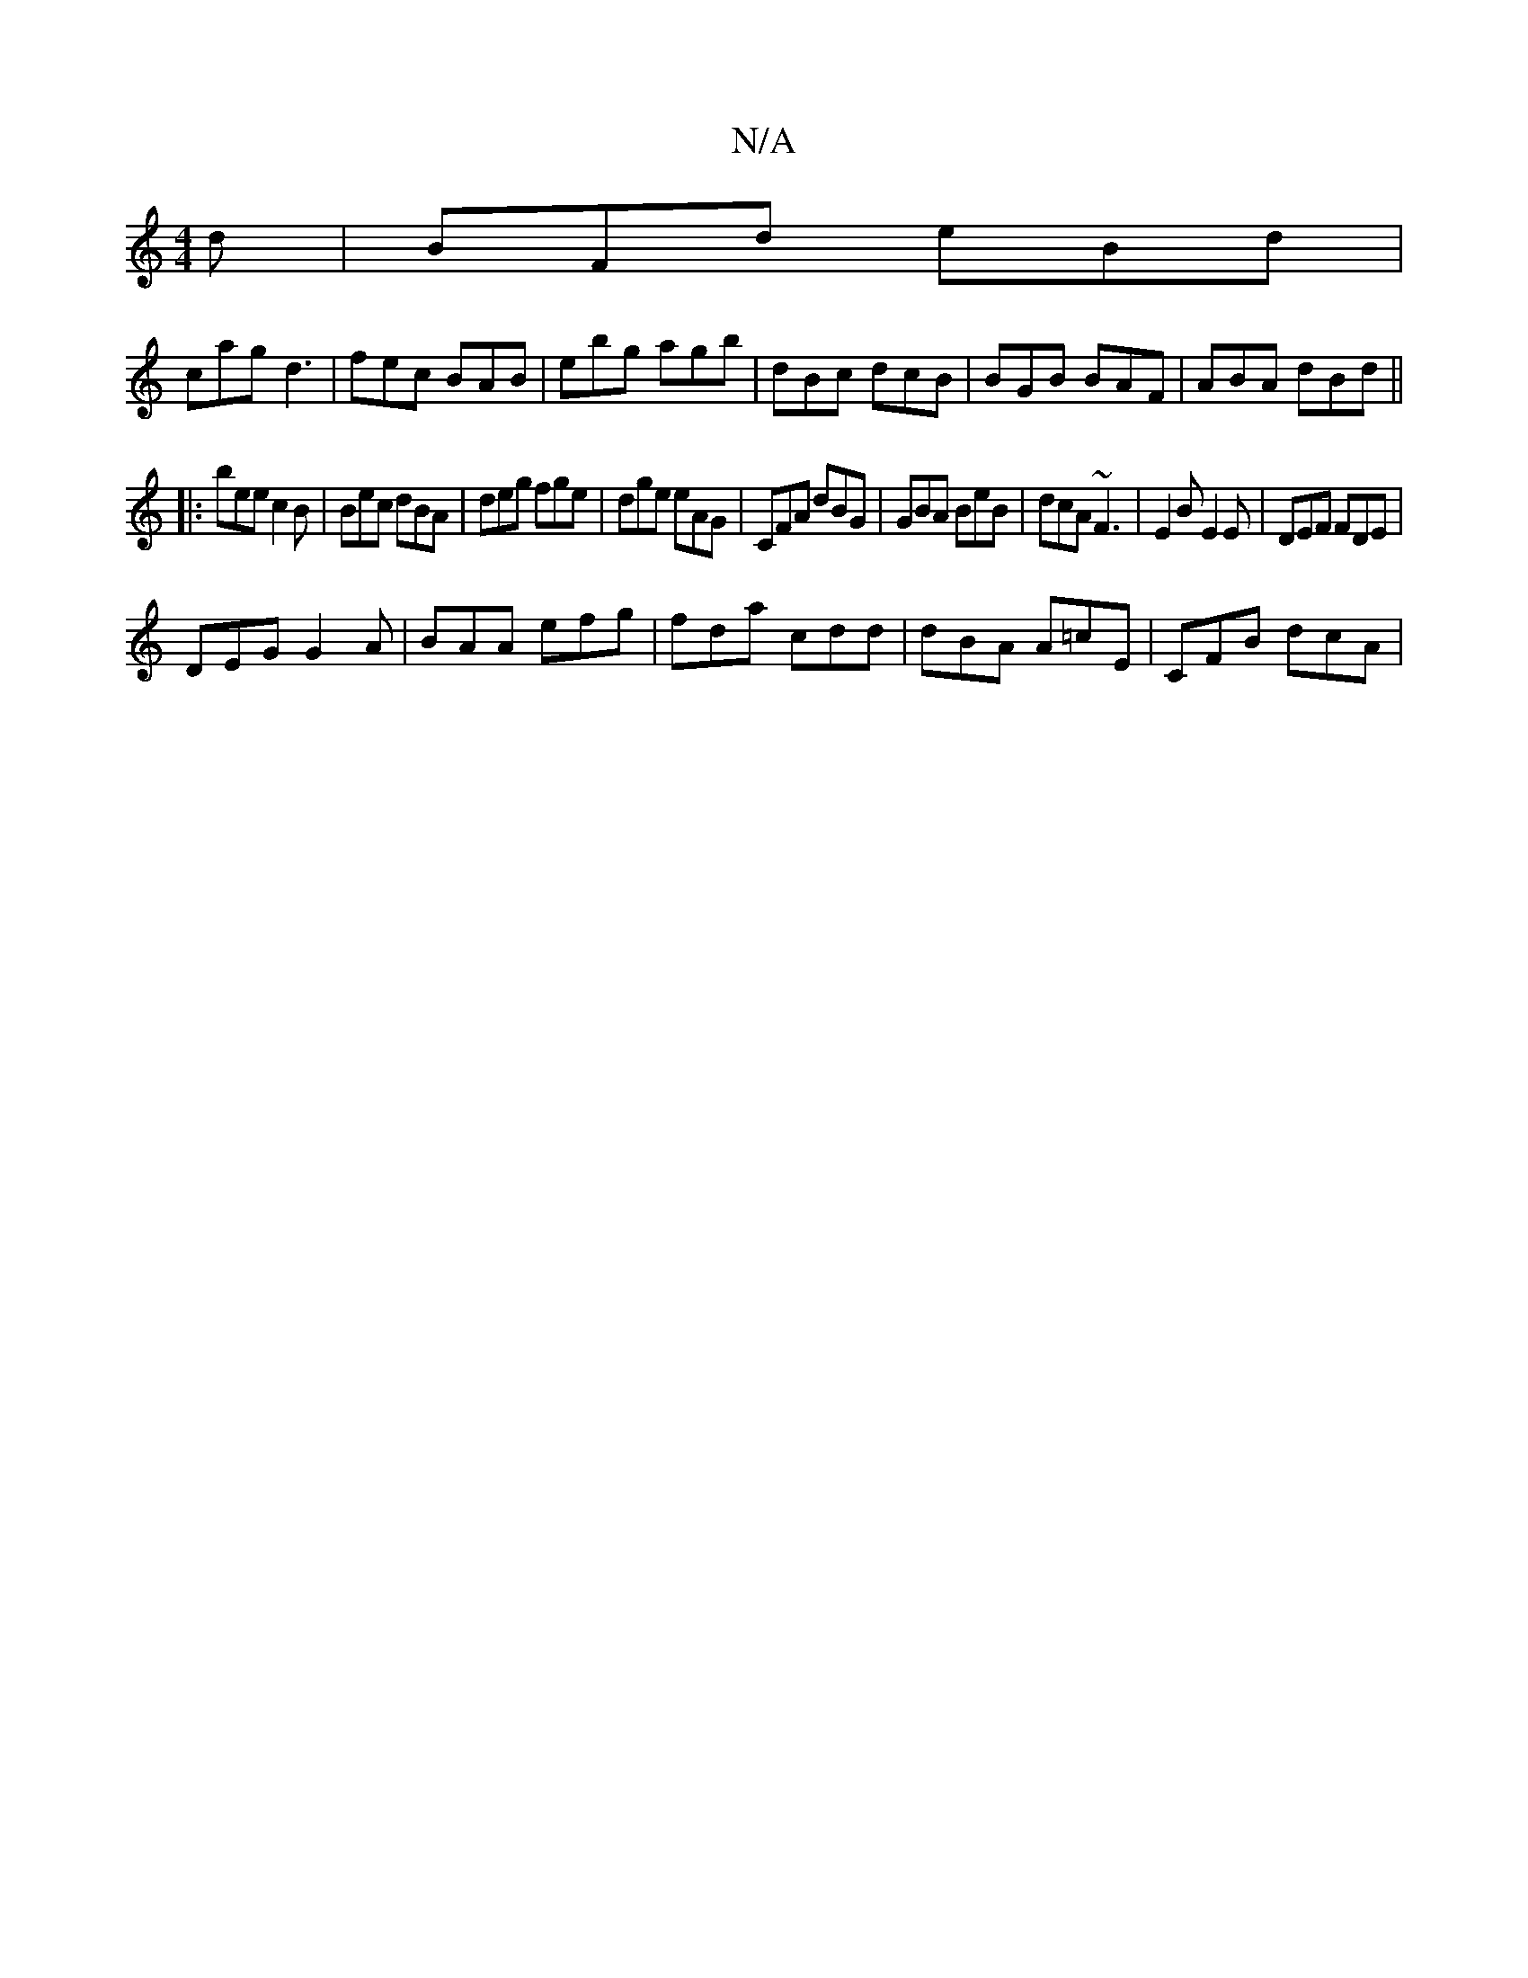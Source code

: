 X:1
T:N/A
M:4/4
R:N/A
K:Cmajor
d|BFd eBd|
cag d3|fec BAB|ebg agb|dBc dcB|BGB BAF|ABA dBd||
|:bee c2B | Bec dBA | deg fge | dge eAG | CFA dBG | GBA BeB | dcA ~F3 | E2 B E2E|DEF FDE|
DEG G2A | BAA efg | fda cdd | dBA A=cE | CFB dcA |